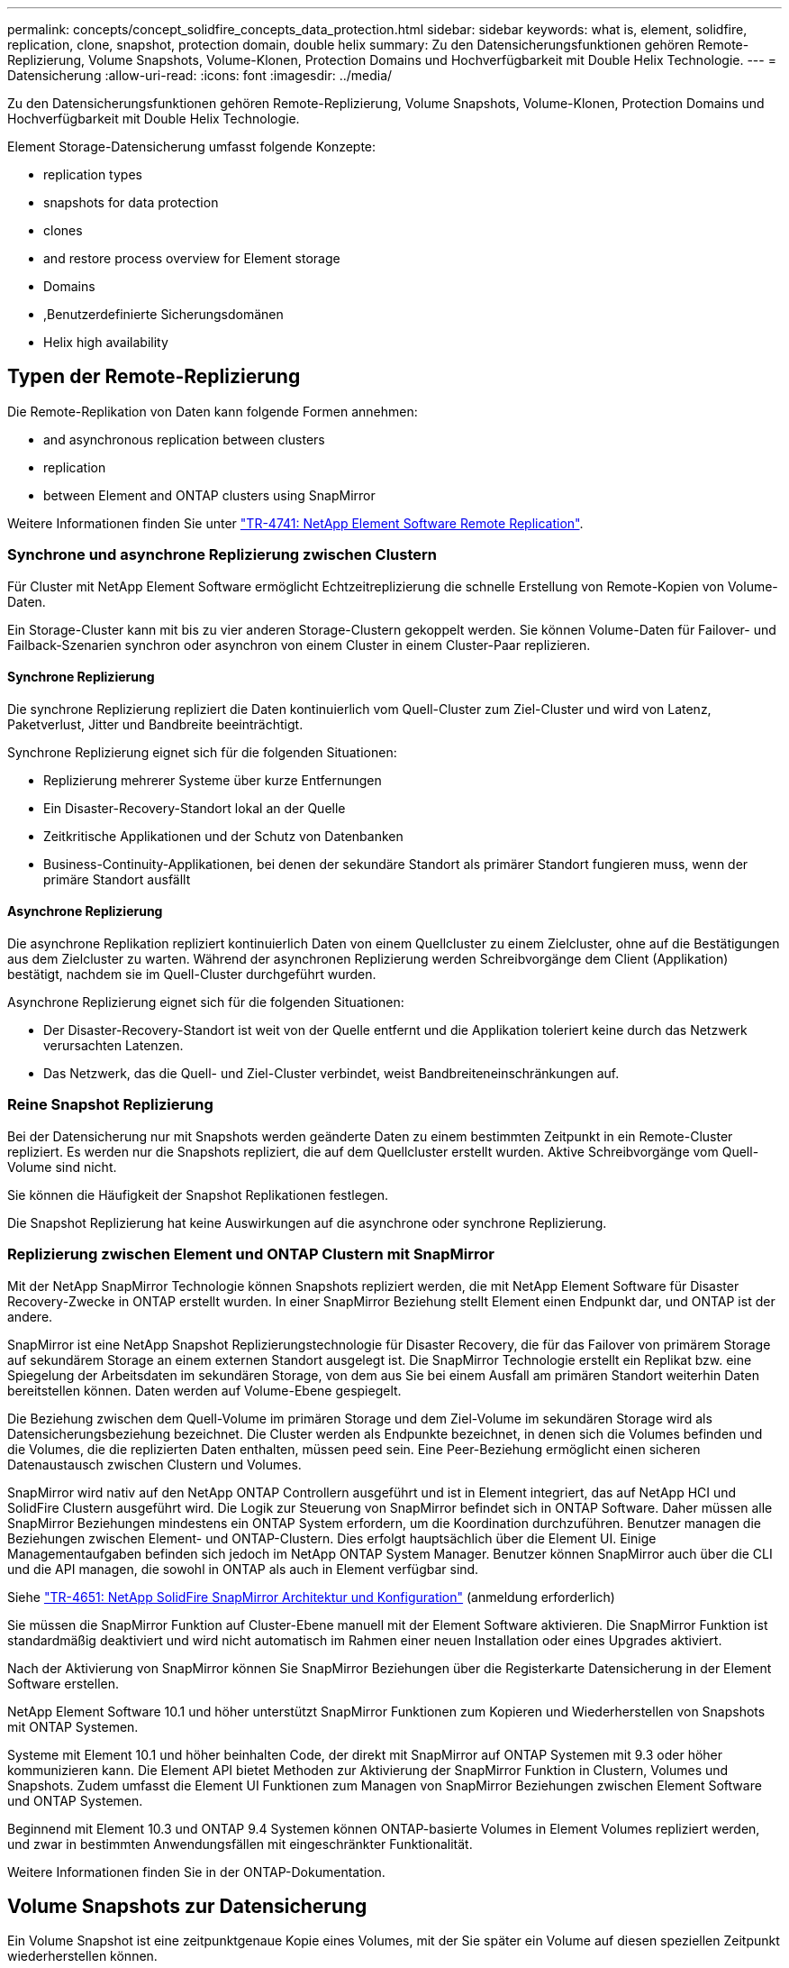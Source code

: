 ---
permalink: concepts/concept_solidfire_concepts_data_protection.html 
sidebar: sidebar 
keywords: what is, element, solidfire, replication, clone, snapshot, protection domain, double helix 
summary: Zu den Datensicherungsfunktionen gehören Remote-Replizierung, Volume Snapshots, Volume-Klonen, Protection Domains und Hochverfügbarkeit mit Double Helix Technologie. 
---
= Datensicherung
:allow-uri-read: 
:icons: font
:imagesdir: ../media/


[role="lead"]
Zu den Datensicherungsfunktionen gehören Remote-Replizierung, Volume Snapshots, Volume-Klonen, Protection Domains und Hochverfügbarkeit mit Double Helix Technologie.

Element Storage-Datensicherung umfasst folgende Konzepte:

*  replication types
*  snapshots for data protection
*  clones
*  and restore process overview for Element storage
*  Domains
* ,Benutzerdefinierte Sicherungsdomänen
*  Helix high availability




== Typen der Remote-Replizierung

Die Remote-Replikation von Daten kann folgende Formen annehmen:

*  and asynchronous replication between clusters
*  replication
*  between Element and ONTAP clusters using SnapMirror


Weitere Informationen finden Sie unter https://www.netapp.com/us/media/tr-4741.pdf["TR-4741: NetApp Element Software Remote Replication"^].



=== Synchrone und asynchrone Replizierung zwischen Clustern

Für Cluster mit NetApp Element Software ermöglicht Echtzeitreplizierung die schnelle Erstellung von Remote-Kopien von Volume-Daten.

Ein Storage-Cluster kann mit bis zu vier anderen Storage-Clustern gekoppelt werden. Sie können Volume-Daten für Failover- und Failback-Szenarien synchron oder asynchron von einem Cluster in einem Cluster-Paar replizieren.



==== Synchrone Replizierung

Die synchrone Replizierung repliziert die Daten kontinuierlich vom Quell-Cluster zum Ziel-Cluster und wird von Latenz, Paketverlust, Jitter und Bandbreite beeinträchtigt.

Synchrone Replizierung eignet sich für die folgenden Situationen:

* Replizierung mehrerer Systeme über kurze Entfernungen
* Ein Disaster-Recovery-Standort lokal an der Quelle
* Zeitkritische Applikationen und der Schutz von Datenbanken
* Business-Continuity-Applikationen, bei denen der sekundäre Standort als primärer Standort fungieren muss, wenn der primäre Standort ausfällt




==== Asynchrone Replizierung

Die asynchrone Replikation repliziert kontinuierlich Daten von einem Quellcluster zu einem Zielcluster, ohne auf die Bestätigungen aus dem Zielcluster zu warten. Während der asynchronen Replizierung werden Schreibvorgänge dem Client (Applikation) bestätigt, nachdem sie im Quell-Cluster durchgeführt wurden.

Asynchrone Replizierung eignet sich für die folgenden Situationen:

* Der Disaster-Recovery-Standort ist weit von der Quelle entfernt und die Applikation toleriert keine durch das Netzwerk verursachten Latenzen.
* Das Netzwerk, das die Quell- und Ziel-Cluster verbindet, weist Bandbreiteneinschränkungen auf.




=== Reine Snapshot Replizierung

Bei der Datensicherung nur mit Snapshots werden geänderte Daten zu einem bestimmten Zeitpunkt in ein Remote-Cluster repliziert. Es werden nur die Snapshots repliziert, die auf dem Quellcluster erstellt wurden. Aktive Schreibvorgänge vom Quell-Volume sind nicht.

Sie können die Häufigkeit der Snapshot Replikationen festlegen.

Die Snapshot Replizierung hat keine Auswirkungen auf die asynchrone oder synchrone Replizierung.



=== Replizierung zwischen Element und ONTAP Clustern mit SnapMirror

Mit der NetApp SnapMirror Technologie können Snapshots repliziert werden, die mit NetApp Element Software für Disaster Recovery-Zwecke in ONTAP erstellt wurden. In einer SnapMirror Beziehung stellt Element einen Endpunkt dar, und ONTAP ist der andere.

SnapMirror ist eine NetApp Snapshot Replizierungstechnologie für Disaster Recovery, die für das Failover von primärem Storage auf sekundärem Storage an einem externen Standort ausgelegt ist. Die SnapMirror Technologie erstellt ein Replikat bzw. eine Spiegelung der Arbeitsdaten im sekundären Storage, von dem aus Sie bei einem Ausfall am primären Standort weiterhin Daten bereitstellen können. Daten werden auf Volume-Ebene gespiegelt.

Die Beziehung zwischen dem Quell-Volume im primären Storage und dem Ziel-Volume im sekundären Storage wird als Datensicherungsbeziehung bezeichnet. Die Cluster werden als Endpunkte bezeichnet, in denen sich die Volumes befinden und die Volumes, die die replizierten Daten enthalten, müssen peed sein. Eine Peer-Beziehung ermöglicht einen sicheren Datenaustausch zwischen Clustern und Volumes.

SnapMirror wird nativ auf den NetApp ONTAP Controllern ausgeführt und ist in Element integriert, das auf NetApp HCI und SolidFire Clustern ausgeführt wird. Die Logik zur Steuerung von SnapMirror befindet sich in ONTAP Software. Daher müssen alle SnapMirror Beziehungen mindestens ein ONTAP System erfordern, um die Koordination durchzuführen. Benutzer managen die Beziehungen zwischen Element- und ONTAP-Clustern. Dies erfolgt hauptsächlich über die Element UI. Einige Managementaufgaben befinden sich jedoch im NetApp ONTAP System Manager. Benutzer können SnapMirror auch über die CLI und die API managen, die sowohl in ONTAP als auch in Element verfügbar sind.

Siehe https://fieldportal.netapp.com/content/616239["TR-4651: NetApp SolidFire SnapMirror Architektur und Konfiguration"^] (anmeldung erforderlich)

Sie müssen die SnapMirror Funktion auf Cluster-Ebene manuell mit der Element Software aktivieren. Die SnapMirror Funktion ist standardmäßig deaktiviert und wird nicht automatisch im Rahmen einer neuen Installation oder eines Upgrades aktiviert.

Nach der Aktivierung von SnapMirror können Sie SnapMirror Beziehungen über die Registerkarte Datensicherung in der Element Software erstellen.

NetApp Element Software 10.1 und höher unterstützt SnapMirror Funktionen zum Kopieren und Wiederherstellen von Snapshots mit ONTAP Systemen.

Systeme mit Element 10.1 und höher beinhalten Code, der direkt mit SnapMirror auf ONTAP Systemen mit 9.3 oder höher kommunizieren kann. Die Element API bietet Methoden zur Aktivierung der SnapMirror Funktion in Clustern, Volumes und Snapshots. Zudem umfasst die Element UI Funktionen zum Managen von SnapMirror Beziehungen zwischen Element Software und ONTAP Systemen.

Beginnend mit Element 10.3 und ONTAP 9.4 Systemen können ONTAP-basierte Volumes in Element Volumes repliziert werden, und zwar in bestimmten Anwendungsfällen mit eingeschränkter Funktionalität.

Weitere Informationen finden Sie in der ONTAP-Dokumentation.



== Volume Snapshots zur Datensicherung

Ein Volume Snapshot ist eine zeitpunktgenaue Kopie eines Volumes, mit der Sie später ein Volume auf diesen speziellen Zeitpunkt wiederherstellen können.

Während Snapshots einem Volume-Klon ähneln, sind Snapshots lediglich Replikate von Volume-Metadaten. Sie können also nicht mounten oder darauf schreiben. Das Erstellen eines Volume-Snapshots nimmt ebenfalls nur eine geringe Menge an Systemressourcen und Platz in Anspruch, sodass die Snapshot-Erstellung schneller als das Klonen erfolgt.

Sie können Snapshots in einem Remote-Cluster replizieren und als Sicherungskopie des Volumes verwenden. Dadurch können Sie ein Rollback eines Volumes zu einem bestimmten Zeitpunkt mit dem replizierten Snapshot durchzuführen. Sie können auch einen Klon eines Volumes aus einem replizierten Snapshot erstellen.

Sie können ein Backup von Snapshots aus einem Element Cluster auf einem externen Objektspeicher oder auf einem anderen Element Cluster erstellen. Wenn Sie einen Snapshot in einem externen Objektspeicher sichern, müssen Sie über eine Verbindung zum Objektspeicher verfügen, der Lese-/Schreibvorgänge ermöglicht.

Sie können einen Snapshot eines einzelnen Volumes oder mehrerer zur Datensicherheit erstellen.



== Volume-Klone

Ein Klon eines einzelnen oder mehrerer Volumes ist eine zeitpunktgenaue Kopie der Daten. Wenn Sie ein Volume klonen, erstellt das System einen Snapshot des Volume und erstellt dann eine Kopie der Daten, auf die der Snapshot verweist.

Dies ist ein asynchroner Prozess und die erforderliche Zeit hängt von der Größe des zum Klonen benötigten Volumes und der aktuellen Cluster-Last ab.

Das Cluster unterstützt bis zu zwei aktuell laufende Klonanforderungen pro Volume und bis zu acht aktive Volume-Klonvorgänge gleichzeitig. Anforderungen, die über diese Grenzen hinausgehen, werden zur späteren Verarbeitung in die Warteschlange gestellt.



== Übersicht über Backup- und Restore-Prozesse für Element Storage

Backups und Restores von Volumes mit anderen SolidFire Storage-Systemen sowie in sekundären Objektspeichern mit Amazon S3 oder OpenStack Swift möglich.

Sie können ein Volume unter folgender Adresse sichern:

* Ein SolidFire Storage-Cluster
* Ein Amazon S3-Objektspeicher
* OpenStack Swift Objektspeicher


Wenn Sie Volumes aus OpenStack Swift oder Amazon S3 wiederherstellen, benötigen Sie Manifest-Informationen aus dem ursprünglichen Backup-Prozess. Wenn Sie ein Volume wiederherstellen, das auf einem SolidFire Storage-System gesichert wurde, sind keine Manifest-Informationen erforderlich.



== Sicherungsdomänen

Eine Protection Domain ist ein Knoten oder eine Gruppe von Knoten, die so gruppiert sind, dass ein Teil oder sogar alle Knoten ausfallen könnten, ohne dass die Datenverfügbarkeit beeinträchtigt wird. Protection-Domänen ermöglichen es einem Storage-Cluster, automatisch den Verlust eines Chassis (Chassis-Affinität) oder einer gesamten Domäne (Chassis-Gruppe) zu heilen.

Sie können die Überwachung der Schutzdomäne manuell mit dem Erweiterungspunkt für die NetApp Element-Konfiguration im NetApp Element-Plug-in für vCenter Server aktivieren. Sie können einen Schutz-Domain-Schwellenwert basierend auf Node- oder Chassis-Domänen auswählen. Sie können die Überwachung von Schutzdomänen auch über die Element-API oder die Web-Benutzeroberfläche aktivieren.

Ein Protection Domain-Layout weist jeden Knoten einer bestimmten Protection Domain zu.

Es werden zwei unterschiedliche Protection Domain Layouts unterstützt, sogenannte Protection Domain Levels.

* Auf Node-Ebene befindet sich jeder Node in einer eigenen Protection Domain.
* Auf Chassis-Ebene befinden sich nur Nodes, die sich ein Chassis teilen, in derselben Protection Domain.
+
** Das Layout auf Chassis-Ebene wird automatisch von der Hardware bestimmt, wenn der Node zum Cluster hinzugefügt wird.
** In einem Cluster, in dem sich jeder Node in einem separaten Chassis befindet, sind diese beiden Ebenen funktional identisch.




Wenn Sie ein neues Cluster erstellen und Storage-Nodes verwenden, die sich in einem gemeinsam genutzten Chassis befinden, sollten Sie möglicherweise über die Protection Domains-Funktion einen Ausfallschutz auf Chassis-Ebene in Betracht ziehen.



== Benutzerdefinierte Sicherungsdomänen

Sie können ein benutzerdefiniertes Schutz-Domain-Layout definieren, das Ihrem spezifischen Gehäuse- und Node-Layout entspricht und wo jeder Knoten mit einer und nur einer benutzerdefinierten Schutzdomäne verknüpft ist. Standardmäßig ist jeder Knoten derselben benutzerdefinierten Standard-Schutzdomäne zugewiesen.

Falls keine benutzerdefinierten Sicherungsdomänen zugewiesen sind:

* Der Cluster-Vorgang wird nicht beeinträchtigt.
* Die benutzerdefinierte Ebene ist weder tolerant noch widerstandsfähig.


Wenn Sie benutzerdefinierte Protection Domains für einen Cluster konfigurieren, gibt es drei mögliche Schutzstufen, die Sie im Element Web UI Dashboard sehen können:

* Nicht geschützt: Das Speicher-Cluster ist nicht vor dem Ausfall einer seiner benutzerdefinierten Schutz-Domains geschützt. Um dies zu beheben, fügen Sie dem Cluster zusätzliche Speicherkapazität hinzu oder konfigurieren Sie die benutzerdefinierten Schutz-Domains des Clusters neu, um das Cluster vor möglichen Datenverlusten zu schützen.
* Fehlertolerant: Der Speicher-Cluster verfügt über genügend freie Kapazität, um Datenverlust nach dem Ausfall einer seiner benutzerdefinierten Schutz-Domains zu verhindern.
* Fehler ausfallsicher: Der Speicher-Cluster verfügt über genügend freie Kapazität, um sich nach dem Ausfall einer seiner benutzerdefinierten Schutz-Domains selbst zu heilen. Nach Abschluss des Heilungsprozesses wird das Cluster vor Datenverlust geschützt, wenn weitere Domänen ausfallen sollten.


Wenn mehr als eine benutzerdefinierte Schutzdomäne zugewiesen wird, weist jedes Subsystem Duplikate zu separaten benutzerdefinierten Schutzdomänen zu. Ist dies nicht möglich, so wird das Zuweisen von Duplikaten zu separaten Nodes rückgängig gemacht. Jedes Subsystem (z. B. Behälter, Schichten, Protokollendpunktanbieter und Ensemble) erledigt dies unabhängig voneinander.

Über die Element-UI lassen sich link:../storage/task_data_protection_configure_custom_protection_domains.html["Konfigurieren Sie benutzerdefinierte Sicherungsdomänen"], Oder Sie können die folgenden API-Methoden verwenden:

* link:../api/reference_element_api_getprotectiondomainlayout.html["GetProtectionDomainLayout"] - Zeigt an, in welchem Gehäuse und in welcher benutzerdefinierten Schutzdomäne sich jeder Knoten befindet.
* link:../api/reference_element_api_setprotectiondomainlayout.html["SetProtectionDomainLayout"] - Ermöglicht die Zuweisung einer benutzerdefinierten Schutzdomäne zu jedem Knoten.




== Hochverfügbarkeit mit Double Helix

Die Double Helix Datensicherung ist eine Replizierungsmethode, die mindestens zwei redundante Datenkopien auf alle Laufwerke innerhalb eines Systems verteilt. Der Ansatz „RAID-less“ ermöglicht es einem System, mehrere gleichzeitige Ausfälle auf allen Ebenen des Storage-Systems zu absorbieren und schnell zu reparieren.
